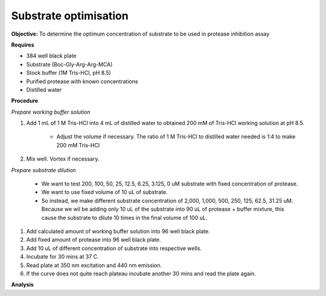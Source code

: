 Substrate optimisation
======================

**Objective:** To determine the optimum concentration of substrate to be used in protease inhibition assay

**Requires**

* 384 well black plate
* Substrate (Boc-Gly-Arg-Arg-MCA)
* Stock buffer (1M Tris-HCl, pH 8.5)
* Purified protease with known concentrations 
* Distilled water 

**Procedure**

*Prepare working buffer solution*

#. Add 1 mL of 1 M Tris-HCl into 4 mL of distilled water to obtained 200 mM of Tris-HCl working solution at pH 8.5. 

    * Adjust the volume if necessary. The ratio of 1 M Tris-HCl to distilled water needed is 1:4 to make 200 mM Tris-HCl

#. Mix well. Vortex if necessary. 

*Prepare substrate dilution*

        * We want to test 200, 100, 50, 25, 12.5, 6.25, 3.125, 0 uM substrate with fixed concentration of protease. 
        * We want to use fixed volume of 10 uL of substrate.
        * So instead, we make different substrate concentration of 2,000, 1,000, 500, 250, 125, 62.5, 31.25 uM. Because we wil be adding only 10 uL of the substrate into 90 uL of protease + buffer mixture, this cause the substrate to dilute 10 times in the final volume of 100 uL. 

#. Add calculated amount of working buffer solution into 96 well black plate. 
#. Add fixed amount of protease into 96 well black plate. 
#. Add 10 uL of different concentration of substrate into respective wells. 
#. Incubate for 30 mins at 37 C. 
#. Read plate at 350 nm excitation and 440 nm emission.
#. If the curve does not quite reach plateau incubate another 30 mins and read the plate again. 

**Analysis**